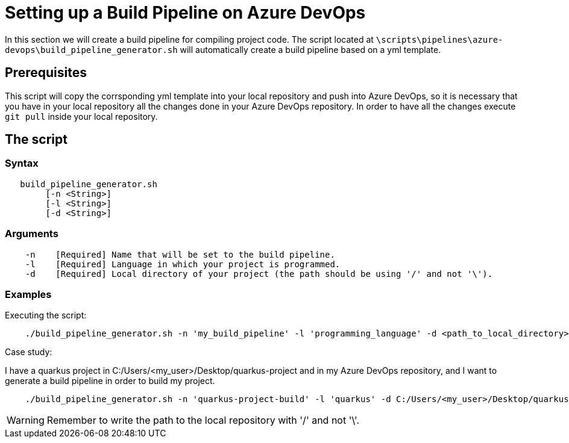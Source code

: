 = Setting up a Build Pipeline on Azure DevOps

In this section we will create a build pipeline for compiling project code. The script located at `\scripts\pipelines\azure-devops\build_pipeline_generator.sh` will automatically create a build pipeline based on a yml template.

== Prerequisites

This script will copy the corrsponding yml template into your local repository and push into Azure DevOps, so it is necessary that you have in your local repository all the changes done in your Azure DevOps repository. In order to have all the changes execute `git pull` inside your local repository.

== The script

=== Syntax
```
   build_pipeline_generator.sh
        [-n <String>]
        [-l <String>]
        [-d <String>] 
```

=== Arguments
```
    -n    [Required] Name that will be set to the build pipeline.
    -l    [Required] Language in which your project is programmed.
    -d    [Required] Local directory of your project (the path should be using '/' and not '\'). 
```

=== Examples

Executing the script: +

```
    ./build_pipeline_generator.sh -n 'my_build_pipeline' -l 'programming_language' -d <path_to_local_directory>
```

Case study:  +

I have a quarkus project in C:/Users/<my_user>/Desktop/quarkus-project and in my Azure DevOps repository, and I want to generate a build pipeline in order to build my project.

```
    ./build_pipeline_generator.sh -n 'quarkus-project-build' -l 'quarkus' -d C:/Users/<my_user>/Desktop/quarkus-project
```
WARNING: Remember to write the path to the local repository with '/' and not '\'.

